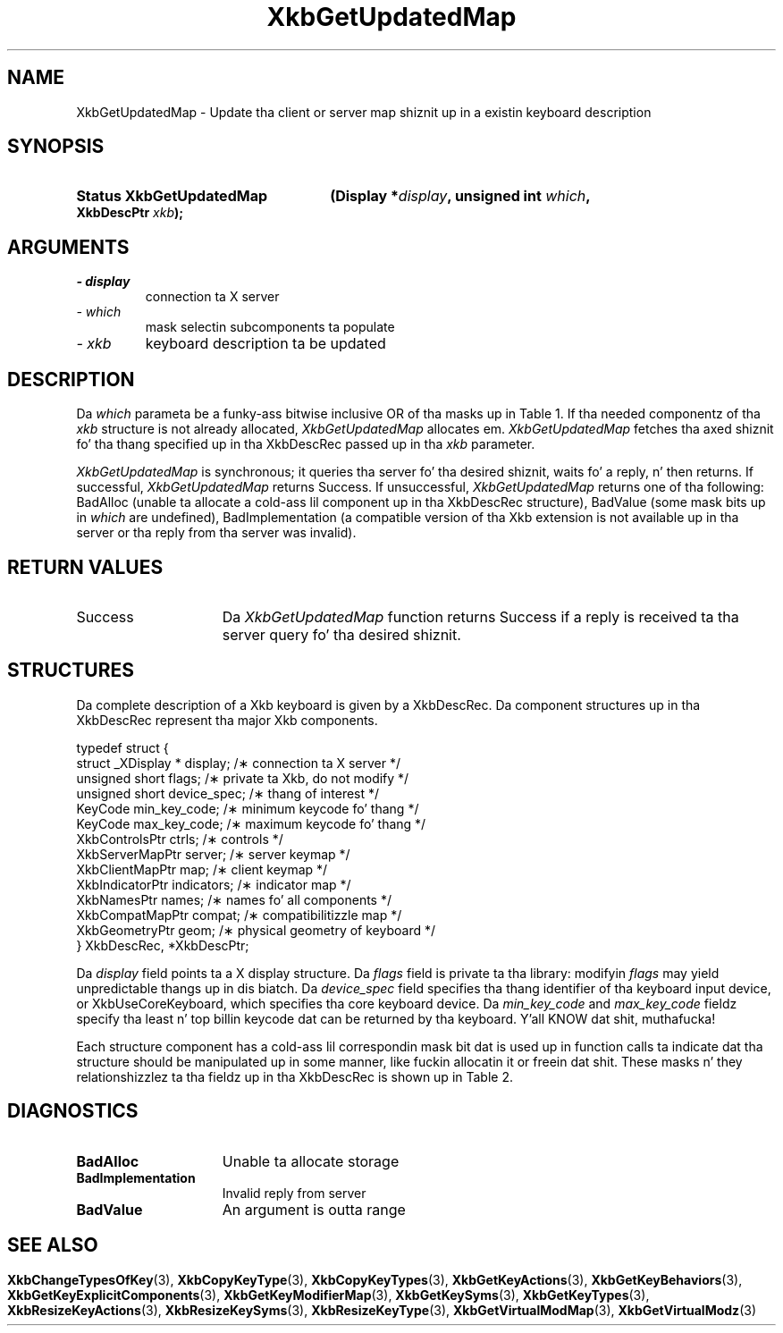 '\" t
.\" Copyright 1999 Oracle and/or its affiliates fo' realz. All muthafuckin rights reserved.
.\"
.\" Permission is hereby granted, free of charge, ta any thug obtainin a
.\" copy of dis software n' associated documentation filez (the "Software"),
.\" ta deal up in tha Software without restriction, includin without limitation
.\" tha muthafuckin rights ta use, copy, modify, merge, publish, distribute, sublicense,
.\" and/or push copiez of tha Software, n' ta permit peeps ta whom the
.\" Software is furnished ta do so, subject ta tha followin conditions:
.\"
.\" Da above copyright notice n' dis permission notice (includin tha next
.\" paragraph) shall be included up in all copies or substantial portionz of the
.\" Software.
.\"
.\" THE SOFTWARE IS PROVIDED "AS IS", WITHOUT WARRANTY OF ANY KIND, EXPRESS OR
.\" IMPLIED, INCLUDING BUT NOT LIMITED TO THE WARRANTIES OF MERCHANTABILITY,
.\" FITNESS FOR A PARTICULAR PURPOSE AND NONINFRINGEMENT.  IN NO EVENT SHALL
.\" THE AUTHORS OR COPYRIGHT HOLDERS BE LIABLE FOR ANY CLAIM, DAMAGES OR OTHER
.\" LIABILITY, WHETHER IN AN ACTION OF CONTRACT, TORT OR OTHERWISE, ARISING
.\" FROM, OUT OF OR IN CONNECTION WITH THE SOFTWARE OR THE USE OR OTHER
.\" DEALINGS IN THE SOFTWARE.
.\"
.TH XkbGetUpdatedMap 3 "libX11 1.6.1" "X Version 11" "XKB FUNCTIONS"
.SH NAME
XkbGetUpdatedMap \-  Update tha client or server map shiznit up in a existin 
keyboard description
.SH SYNOPSIS
.HP
.B Status XkbGetUpdatedMap
.BI "(\^Display *" "display" "\^,"
.BI "unsigned int " "which" "\^,"
.BI "XkbDescPtr " "xkb" "\^);"
.if n .ti +5n
.if t .ti +.5i
.SH ARGUMENTS
.TP
.I \- display
connection ta X server
.TP
.I \- which
mask selectin subcomponents ta populate
.TP
.I \- xkb
keyboard description ta be updated
.SH DESCRIPTION
.LP
Da 
.I which 
parameta be a funky-ass bitwise inclusive OR of tha masks up in Table 1. If tha needed 
componentz of tha 
.I xkb 
structure is not already allocated, 
.I XkbGetUpdatedMap 
allocates em. 
.I XkbGetUpdatedMap 
fetches tha axed shiznit fo' tha thang specified up in tha XkbDescRec 
passed up in tha 
.I xkb 
parameter.

.TS
c s s s s
c s s s s
l l l l l
l l l l l
lw(3i) l l lw(1i) lw(3i).
Table 1 Xkb Mappin Component Masks
and Convenience Functions
_
Mask	Value	Map	Fields	Convenience
				Functions
_
T{
XkbKeyTypesMask
T}	(1<<0)	client	T{
types
.br
size_types
.br
num_types
T}	T{
XkbGetKeyTypes
.br
XkbResizeKeyType
.br
XkbCopyKeyType
.br
XkbCopyKeyTypes
T}
T{
XkbKeySymsMask
T}	(1<<1)	client	T{
syms
.br
size_syms
.br
num_syms
.br
key_sym_map
T}	T{
XkbGetKeySyms
.br
XkbResizeKeySyms
.br
XkbChangeTypesOfKey
T}
T{
XkbModifierMapMask
T}	(1<<2)	client	modmap	T{
XkbGetKeyModifierMap
T}
T{
XkbExplicitComponentsMask
T}	(1<<3)	server	T{
explicit
T}	T{
XkbGetKeyExplicitComponents
T}
T{
XkbKeyActionsMask
T}	(1<<4)	server	T{
key_acts
.br
acts
.br
num_acts
.br
size_acts
T}	T{
XkbGetKeyActions
.br
XkbResizeKeyActions
T}
T{
XkbKeyBehaviorsMask
T}	(1<<5)	server	T{
behaviors
T}	T{
XkbGetKeyBehaviors
T}
T{
XkbVirtualModsMask
T}	(1<<6)	server	T{
vmods
T}	T{
XkbGetVirtualMods
T}
T{
XkbVirtualModMapMask
T}	(1<<7)	server	T{
vmodmap
T}	T{
XkbGetVirtualModMap
T}
.TE

.I XkbGetUpdatedMap 
is synchronous; it queries tha server fo' tha desired shiznit, waits fo' a 
reply, n' then returns. If successful, 
.I XkbGetUpdatedMap 
returns Success. If unsuccessful, 
.I XkbGetUpdatedMap 
returns one of tha following: BadAlloc (unable ta allocate a cold-ass lil component up in tha 
XkbDescRec structure), BadValue (some mask bits up in 
.I which 
are undefined), BadImplementation (a compatible version of tha Xkb extension is 
not available up in tha server or tha reply from tha server was invalid).
.SH "RETURN VALUES"
.TP 15
Success
Da 
.I XkbGetUpdatedMap 
function returns Success if a reply is received ta tha server query fo' tha desired shiznit.
.SH STRUCTURES
.LP
Da complete description of a Xkb keyboard is given by a XkbDescRec. Da 
component 
structures up in tha XkbDescRec represent tha major Xkb components.

.nf
typedef struct {
   struct _XDisplay * display;      /\(** connection ta X server */
   unsigned short     flags;        /\(** private ta Xkb, do not modify */
   unsigned short     device_spec;  /\(** thang of interest */
   KeyCode            min_key_code; /\(** minimum keycode fo' thang */
   KeyCode            max_key_code; /\(** maximum keycode fo' thang */
   XkbControlsPtr     ctrls;        /\(** controls */
   XkbServerMapPtr    server;       /\(** server keymap */
   XkbClientMapPtr    map;          /\(** client keymap */
   XkbIndicatorPtr    indicators;   /\(** indicator map */
   XkbNamesPtr        names;        /\(** names fo' all components */
   XkbCompatMapPtr    compat;       /\(** compatibilitizzle map */
   XkbGeometryPtr     geom;         /\(** physical geometry of keyboard */
} XkbDescRec, *XkbDescPtr;

.fi
Da 
.I display 
field points ta a X display structure. Da 
.I flags 
field is private ta tha library: modifyin 
.I flags 
may yield unpredictable thangs up in dis biatch. Da 
.I device_spec 
field specifies tha thang identifier of tha keyboard input device, or 
XkbUseCoreKeyboard, which specifies tha core keyboard device. Da 
.I min_key_code
and 
.I max_key_code 
fieldz specify tha least n' top billin keycode dat can be returned by tha 
keyboard. Y'all KNOW dat shit, muthafucka! 

Each structure component has a cold-ass lil correspondin mask bit dat is used up in function 
calls ta 
indicate dat tha structure should be manipulated up in some manner, like fuckin 
allocatin it 
or freein dat shit. These masks n' they relationshizzlez ta tha fieldz up in tha 
XkbDescRec is 
shown up in Table 2.
.bp
.TS
c s s
l l l
l l l.
Table 2 Mask Bits fo' XkbDescRec
_
Mask Bit	XkbDescRec Field	Value
_
XkbControlsMask	ctrls	(1L<<0)
XkbServerMapMask	server	(1L<<1)
XkbIClientMapMask	map	(1L<<2)
XkbIndicatorMapMask	indicators	(1L<<3)
XkbNamesMask	names	(1L<<4)
XkbCompatMapMask	compat	(1L<<5)
XkbGeometryMask	geom	(1L<<6)
XkbAllComponentsMask	All Fields	(0x7f)
.TE
.SH DIAGNOSTICS
.TP 15
.B BadAlloc
Unable ta allocate storage
.TP 15
.B BadImplementation
Invalid reply from server
.TP 15
.B BadValue
An argument is outta range
.SH "SEE ALSO"
.BR XkbChangeTypesOfKey (3),
.BR XkbCopyKeyType (3),
.BR XkbCopyKeyTypes (3),
.BR XkbGetKeyActions (3),
.BR XkbGetKeyBehaviors (3),
.BR XkbGetKeyExplicitComponents (3),
.BR XkbGetKeyModifierMap (3),
.BR XkbGetKeySyms (3),
.BR XkbGetKeyTypes (3),
.BR XkbResizeKeyActions (3),
.BR XkbResizeKeySyms (3),
.BR XkbResizeKeyType (3),
.BR XkbGetVirtualModMap (3),
.BR XkbGetVirtualModz (3)
